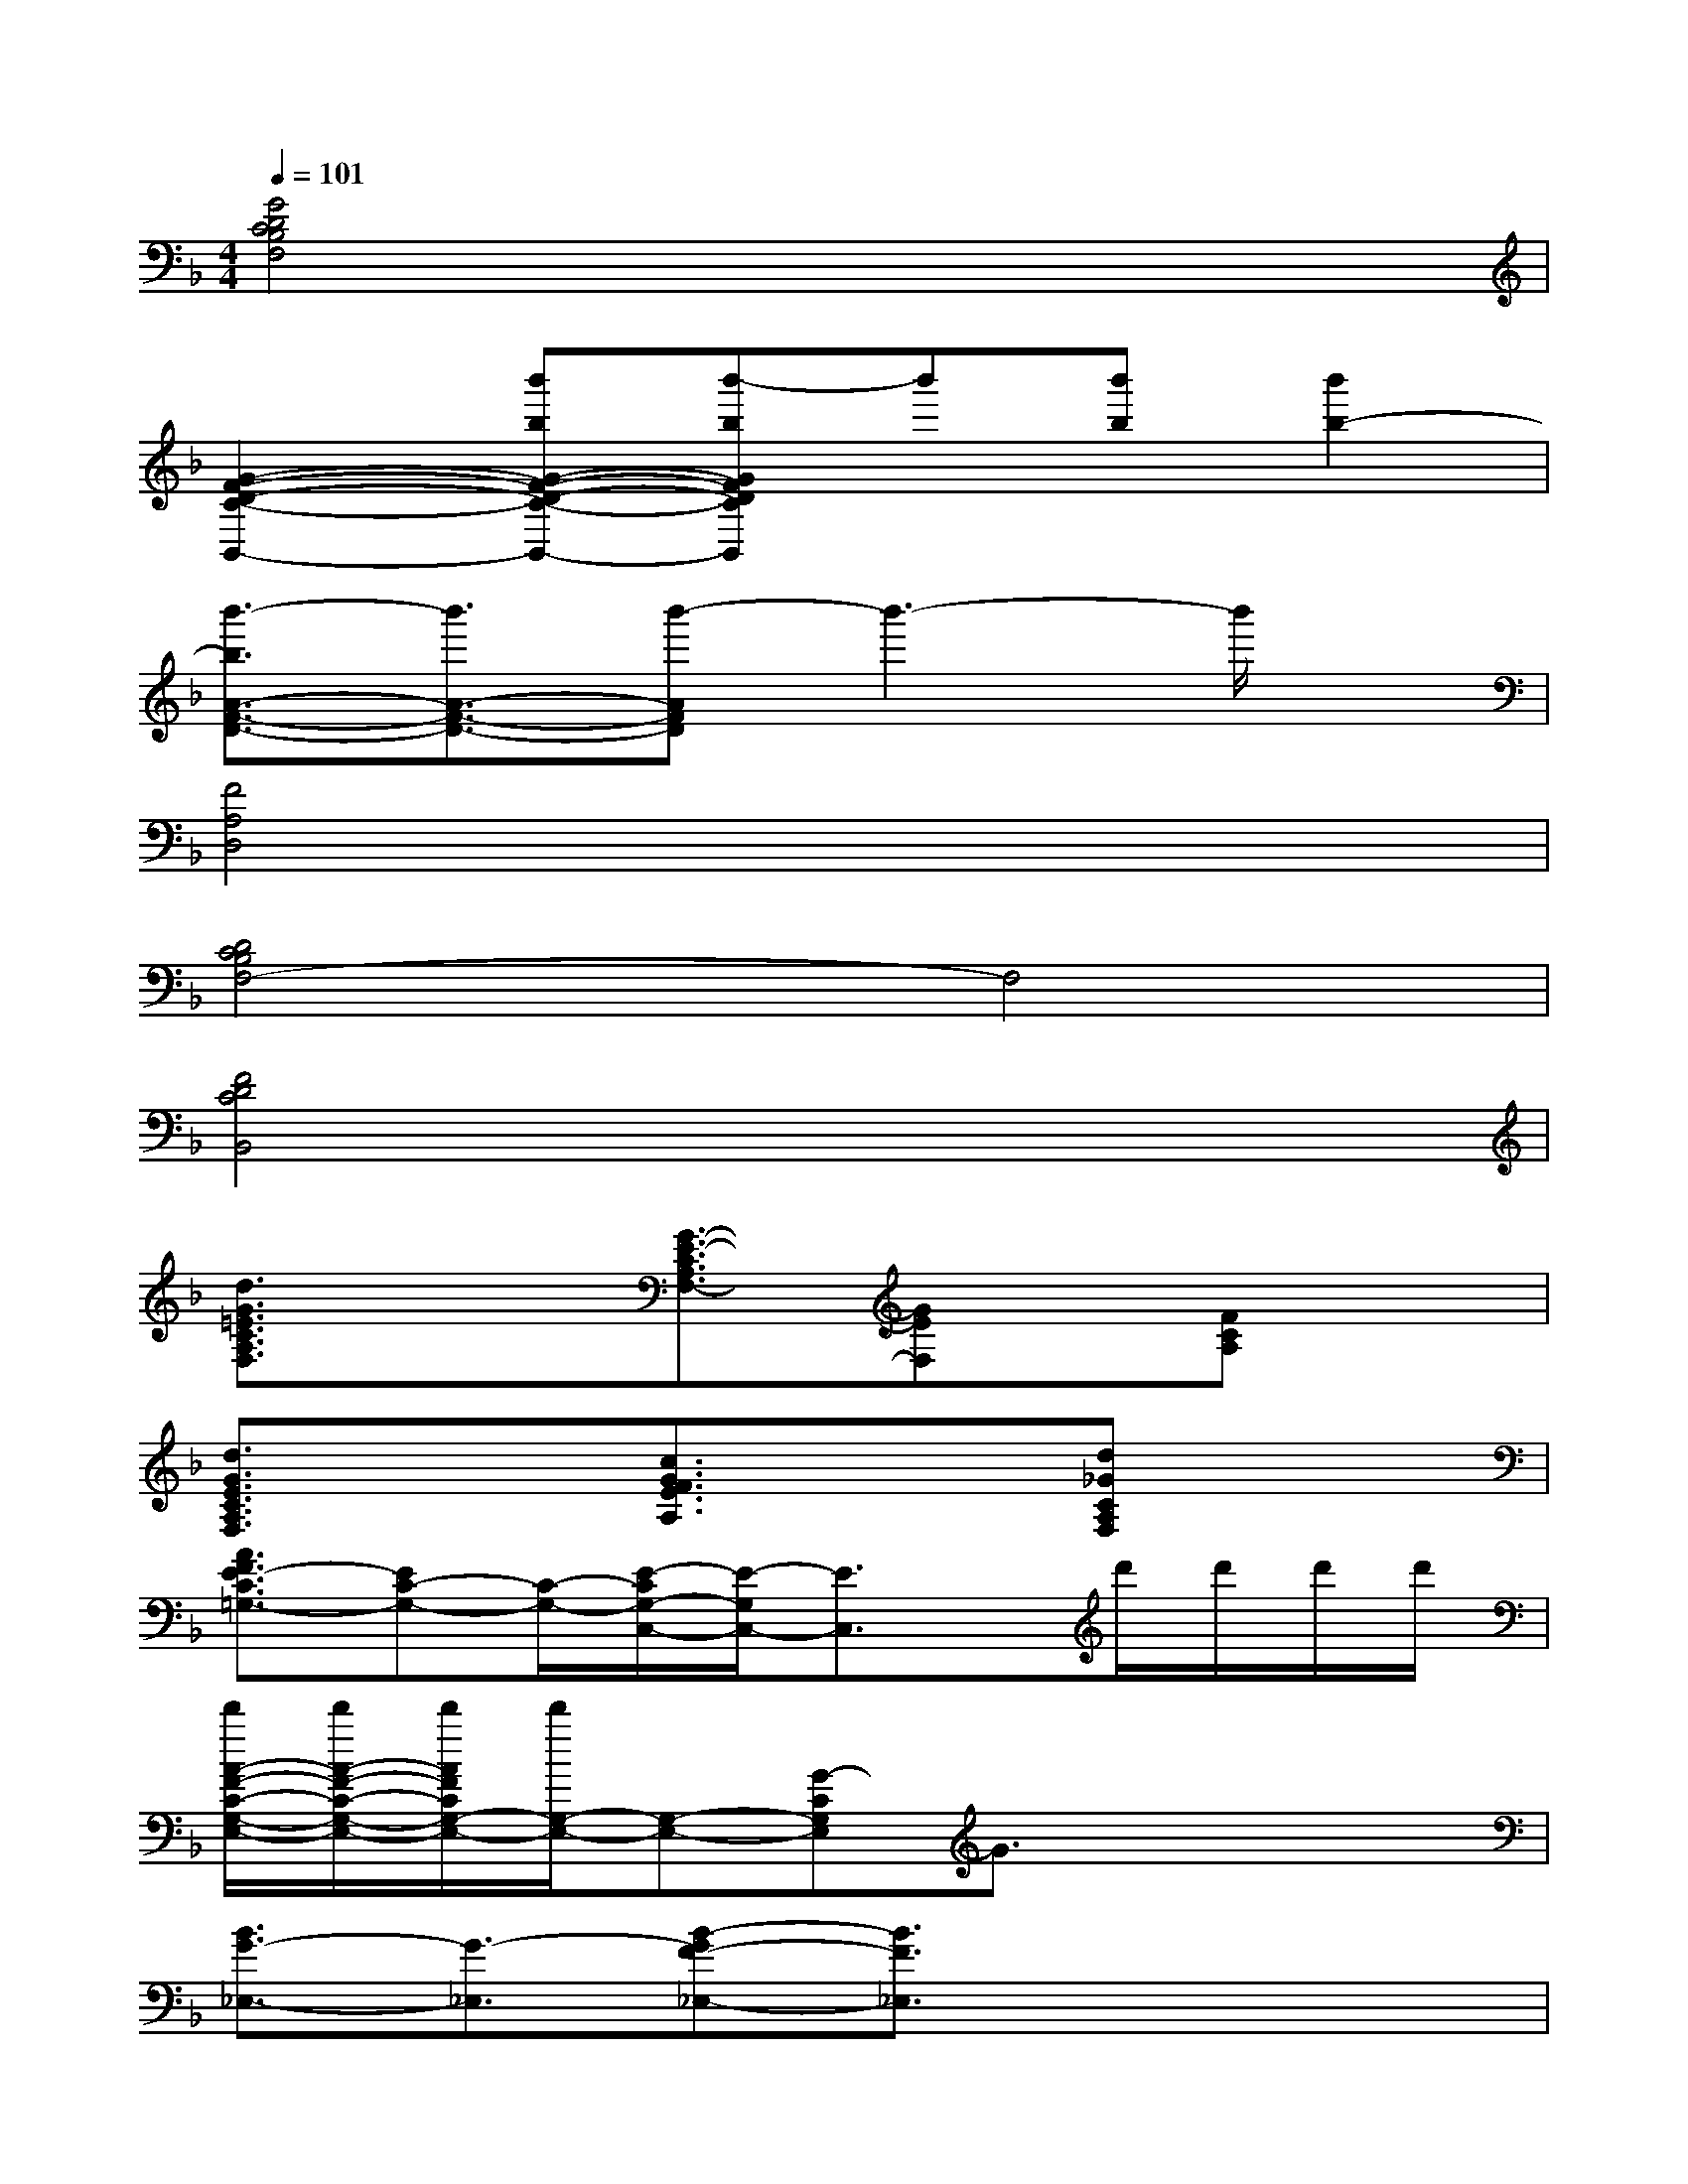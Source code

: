 X:1
T:
M:4/4
L:1/8
Q:1/4=101
K:F%1flats
V:1
[G4D4C4B,4F,4]x4|
[G2-F2-D2-C2-B,,2-][b'bG-F-D-C-B,,-][b'-bGFDCB,,]b'[b'b][b'2b2-]|
[b'3/2-b3/2A3/2-F3/2-D3/2-][b'3/2A3/2-F3/2-D3/2-][b'-AFD]b'3-b'/2x/2|
[F4A,4D,4]x4|
[D4C4B,4F,4-]F,4|
[F4D4C4B,,4]x4|
[d3/2G3/2=E3/2C3/2A,3/2F,3/2]x3/2[G3/2-E3/2-C3/2A,3/2F,3/2-][GEF,]x/2[FCA,]x|
[d3/2G3/2E3/2C3/2A,3/2F,3/2]x3/2[c3/2G3/2F3/2E3/2A,3/2]x3/2[d_GCA,F,]x|
[A3/2F3/2E3/2-C3/2=G,3/2-][EC-G,-][C/2-G,/2-][E/2-C/2G,/2-C,/2-][E/2-G,/2C,/2-][E3/2C,3/2]x/2d'/2d'/2d'/2d'/2|
[d'/2A/2-F/2-C/2-G,/2-E,/2-][d'/2A/2-F/2-C/2-G,/2-E,/2-][d'/2A/2F/2C/2G,/2-E,/2-][d'/2G,/2-E,/2-][G,-E,-][G-CG,E,]G3/2x2x/2|
[B3/2G3/2-_E,3/2-][G3/2-_E,3/2][B-GF-_E,-][B3/2F3/2_E,3/2]x2x/2|
[G2-B,2-_E,2-][G/2-B,/2_E,/2-][G/2-_E,/2][GF-B,-_E,-][F3/2B,3/2_E,3/2]x2x/2|
[_E3/2D3/2-B,3/2-F,3/2-][D3/2B,3/2F,3/2-][DB,F,]x4|
[F3/2_E3/2D3/2-B,,3/2]D3/2[F-DB,-][F3/2B,3/2]x3/2d|
[fd-G-=E-C-A,-F,-][d/2A/2-G/2E/2C/2A,/2F,/2]A/2c[dG-E-C-A,-F,-][g/2-G/2-F/2-E/2-C/2A,/2F,/2-][g/2G/2-F/2E/2-F,/2-][a/2-G/2-E/2F,/2-][a/2G/2F,/2][d'/2A/2-C/2-A,/2-F,/2-][c'/2A/2C/2A,/2F,/2][d'c]|
[f/2d/2-G/2-E/2-C/2-A,/2-][g/2d/2-G/2-E/2-C/2-A,/2-][f/2d/2-G/2E/2C/2A,/2]d/2c-[f/2c/2-G/2-E/2-A,/2-F,/2-][d/2c/2-G/2-E/2-A,/2-F,/2-][f/2d/2c/2-G/2E/2A,/2F,/2][d/2c/2]f[g/2d/2-A/2-_G/2-F/2-C/2-A,/2-][f/2d/2-A/2_G/2F/2C/2A,/2]d